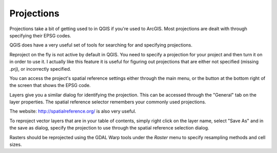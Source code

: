 ..  _projections:
Projections
===========

Projections take a bit of getting used to in QGIS if you're used to ArcGIS. Most projections are dealt with through specifying their EPSG codes.

QGIS does have a very useful set of tools for searching for and specifying projections.

.. image:: graphics/Projections_01.png

Reproject on the fly is not active by default in QGIS. You need to specify a projection for your project and then turn it on in order to use it. I actually like this feature it is useful for figuring out projections that are either not specified (missing .prj), or incorrectly specified. 

You can access the project's spatial reference settings either through the main menu, or the button at the bottom right of the screen that shows the EPSG code.

.. image:: graphics/Basic_QGIS_12.png

Layers give you a similar dialog for identifying the projection. This can be accessed through the "General" tab on the layer properties. The spatial reference selector remembers your commonly used projections.

.. image:: graphics/Projections_02.png

The website: http://spatialreference.org/ is also very useful.

To reproject vector layers that are in your table of contents, simply right click on the layer name, select "Save As" and in the save as dialog, specify the projection to use through the spatial reference selection dialog.

.. image:: graphics/Projections_02.png

Rasters should be reprojected using the GDAL Warp tools under the *Raster* menu to specify resampling methods and cell sizes. 

